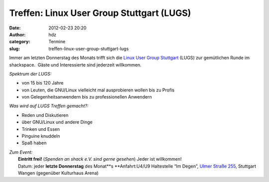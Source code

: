 Treffen: Linux User Group Stuttgart (LUGS)
##########################################
:date: 2012-02-23 20:20
:author: hdz
:category: Termine
:slug: treffen-linux-user-group-stuttgart-lugs

|image0|\ Immer am letzten Donnerstag des Monats trifft sich die `Linux User Group Stuttgart <http://lug-s.org/>`__ (LUGS) zur gemütlichen Runde im shackspace.  Gäste und Interessierte sind jederzeit willkommen.

*Spektrum der LUGS:*

-  von 15 bis 120 Jahre
-  von Leuten, die GNU/Linux vielleicht mal ausprobieren wollen bis zu
   Profis
-  von Gelegenheitsanwendern bis zu professionellen Anwendern

*Was wird auf LUGS Treffen gemacht?:*

-  Reden und Diskutieren
-  über GNU/Linux und andere Dinge
-  Trinken und Essen
-  Pinguine knuddeln
-  Spaß haben

| *Zum Event:*
|  **Eintritt frei!** (*Spenden an shack e.V. sind gerne gesehen*) Jeder ist willkommen!
|  Datum: jeder **letzte Donnerstag** des Monat\ **s **\ Anfahrt:U4/U9 Haltestelle “Im Degen”, `Ulmer Straße 255 <../?page_id=713>`__, Stuttgart Wangen (gegenüber Kulturhaus Arena)

.. |image0| image:: http://shackspace.de/wp-content/uploads/2011/12/pllogo.gif
   :target: http://shackspace.de/wp-content/uploads/2011/12/pllogo.gif


